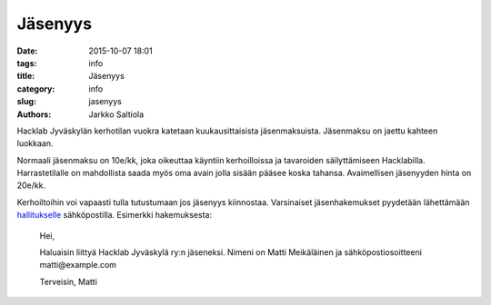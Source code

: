 Jäsenyys
########
:date: 2015-10-07 18:01
:tags: info
:title: Jäsenyys
:category: info
:slug: jasenyys
:authors: Jarkko Saltiola

Hacklab Jyväskylän kerhotilan vuokra katetaan kuukausittaisista jäsenmaksuista. Jäsenmaksu on jaettu kahteen luokkaan.

Normaali jäsenmaksu on 10e/kk, joka oikeuttaa käyntiin kerhoilloissa ja tavaroiden säilyttämiseen Hacklabilla. Harrastetilalle on mahdollista saada myös oma avain jolla sisään pääsee koska tahansa. Avaimellisen jäsenyyden hinta on 20e/kk. 

Kerhoiltoihin voi vapaasti tulla tutustumaan jos jäsenyys kiinnostaa. Varsinaiset jäsenhakemukset pyydetään lähettämään `hallitukselle <yhteystiedot.html>`_ sähköpostilla. Esimerkki hakemuksesta:

    Hei,

    Haluaisin liittyä Hacklab Jyväskylä ry:n jäseneksi.
    Nimeni on Matti Meikäläinen ja sähköpostiosoitteeni matti@example.com

    Terveisin,
    Matti


